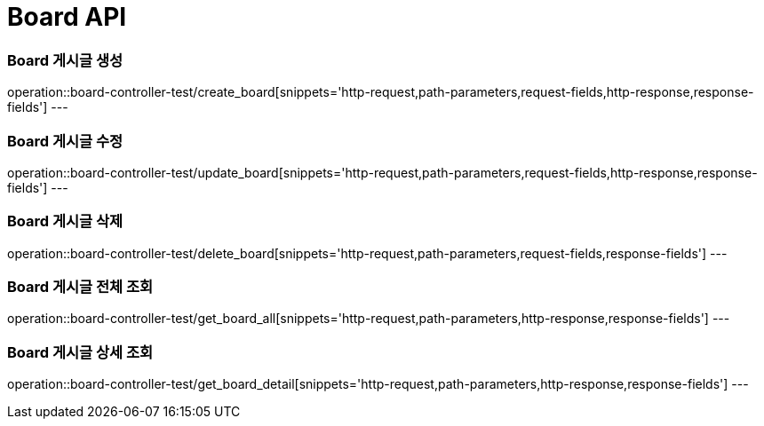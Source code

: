 [[Board-API]]
= Board API

[[Board-게시글-생성]]
=== Board 게시글 생성
operation::board-controller-test/create_board[snippets='http-request,path-parameters,request-fields,http-response,response-fields']
---

[[Board-게시글-수정]]
=== Board 게시글 수정
operation::board-controller-test/update_board[snippets='http-request,path-parameters,request-fields,http-response,response-fields']
---

[[Board-게시글-삭제]]
=== Board 게시글 삭제
operation::board-controller-test/delete_board[snippets='http-request,path-parameters,request-fields,response-fields']
---

[[Board-게시글-전체-조회]]
=== Board 게시글 전체 조회
operation::board-controller-test/get_board_all[snippets='http-request,path-parameters,http-response,response-fields']
---

[[Board-게시글-상제-조회]]
=== Board 게시글 상세 조회
operation::board-controller-test/get_board_detail[snippets='http-request,path-parameters,http-response,response-fields']
---